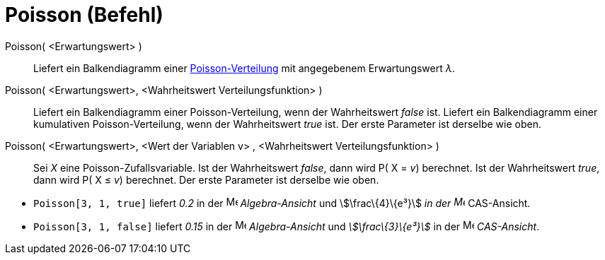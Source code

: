 = Poisson (Befehl)
:page-en: commands/Poisson
ifdef::env-github[:imagesdir: /de/modules/ROOT/assets/images]

Poisson( <Erwartungswert> )::
  Liefert ein Balkendiagramm einer https://en.wikipedia.org/wiki/de:Poisson-Verteilung[Poisson-Verteilung] mit
  angegebenem Erwartungswert _λ_.
Poisson( <Erwartungswert>, <Wahrheitswert Verteilungsfunktion> )::
  Liefert ein Balkendiagramm einer Poisson-Verteilung, wenn der Wahrheitswert _false_ ist.
  Liefert ein Balkendiagramm einer kumulativen Poisson-Verteilung, wenn der Wahrheitswert _true_ ist.
  Der erste Parameter ist derselbe wie oben.
Poisson( <Erwartungswert>, <Wert der Variablen v> , <Wahrheitswert Verteilungsfunktion> )::
  Sei _X_ eine Poisson-Zufallsvariable.
  Ist der Wahrheitswert _false_, dann wird P( X = _v_) berechnet.
  Ist der Wahrheitswert _true_, dann wird P( X ≤ _v_) berechnet.
  Der erste Parameter ist derselbe wie oben.

[EXAMPLE]
====

* `++Poisson[3, 1, true]++` liefert _0.2_ in der image:16px-Menu_view_algebra.svg.png[Menu view
algebra.svg,width=16,height=16] _Algebra-Ansicht_ und stem:[\frac\{4}\{e³}] _in der
image:16px-Menu_view_cas.svg.png[Menu view cas.svg,width=16,height=16]_ CAS-Ansicht__.__
* `++Poisson[3, 1, false]++` liefert _0.15_ in der image:16px-Menu_view_algebra.svg.png[Menu view
algebra.svg,width=16,height=16] _Algebra-Ansicht_ und _stem:[\frac\{3}\{e³}]_ in der
image:16px-Menu_view_cas.svg.png[Menu view cas.svg,width=16,height=16] _CAS-Ansicht_.

====
